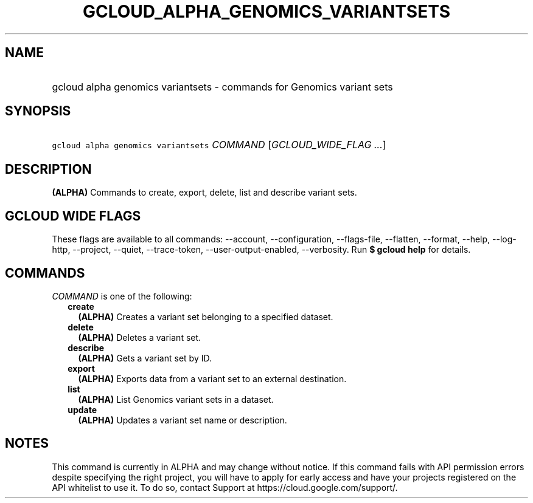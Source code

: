 
.TH "GCLOUD_ALPHA_GENOMICS_VARIANTSETS" 1



.SH "NAME"
.HP
gcloud alpha genomics variantsets \- commands for Genomics variant sets



.SH "SYNOPSIS"
.HP
\f5gcloud alpha genomics variantsets\fR \fICOMMAND\fR [\fIGCLOUD_WIDE_FLAG\ ...\fR]



.SH "DESCRIPTION"

\fB(ALPHA)\fR Commands to create, export, delete, list and describe variant
sets.



.SH "GCLOUD WIDE FLAGS"

These flags are available to all commands: \-\-account, \-\-configuration,
\-\-flags\-file, \-\-flatten, \-\-format, \-\-help, \-\-log\-http, \-\-project,
\-\-quiet, \-\-trace\-token, \-\-user\-output\-enabled, \-\-verbosity. Run \fB$
gcloud help\fR for details.



.SH "COMMANDS"

\f5\fICOMMAND\fR\fR is one of the following:

.RS 2m
.TP 2m
\fBcreate\fR
\fB(ALPHA)\fR Creates a variant set belonging to a specified dataset.

.TP 2m
\fBdelete\fR
\fB(ALPHA)\fR Deletes a variant set.

.TP 2m
\fBdescribe\fR
\fB(ALPHA)\fR Gets a variant set by ID.

.TP 2m
\fBexport\fR
\fB(ALPHA)\fR Exports data from a variant set to an external destination.

.TP 2m
\fBlist\fR
\fB(ALPHA)\fR List Genomics variant sets in a dataset.

.TP 2m
\fBupdate\fR
\fB(ALPHA)\fR Updates a variant set name or description.


.RE
.sp

.SH "NOTES"

This command is currently in ALPHA and may change without notice. If this
command fails with API permission errors despite specifying the right project,
you will have to apply for early access and have your projects registered on the
API whitelist to use it. To do so, contact Support at
https://cloud.google.com/support/.

